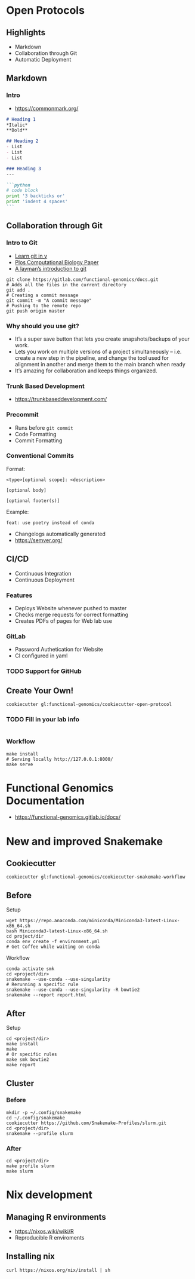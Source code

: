 #+REVEAL_THEME: white
#+TITLE:
#+AUTHOR: Edmund Miller
#+OPTIONS: reveal_title_slide:nil
#+OPTIONS: num:nil
#+OPTIONS: toc:nil
#+REVEAL_ROOT: https://cdn.jsdelivr.net/npm/reveal.js
#+REVEAL_HLEVEL: 1
* Open Protocols
** Highlights
- Markdown
- Collaboration through Git
- Automatic Deployment
** Markdown
*** Intro
- https://commonmark.org/
#+BEGIN_SRC markdown
# Heading 1
,*Italic*
,**Bold**

## Heading 2
- List
- List
- List

### Heading 3
---

```python
# code block
print '3 backticks or'
print 'indent 4 spaces'
```
#+END_SRC
** Collaboration through Git
*** Intro to Git
- [[https://learnxinyminutes.com/docs/git/][Learn git in y]]
- [[https://journals.plos.org/ploscompbiol/article?id=10.1371/journal.pcbi.1004668][Plos Computational Biology Paper]]
- [[https://webtuu.com/blog/04/a-laymans-introduction-to-git][A layman’s introduction to git]]
#+BEGIN_SRC shell
git clone https://gitlab.com/functional-genomics/docs.git
# Adds all the files in the current directory
git add .
# Creating a commit message
git commit -m "A commit message"
# Pushing to the remote repo
git push origin master
#+END_SRC
*** Why should you use git?
- It’s a super save button that lets you create snapshots/backups of your work.
- Lets you work on multiple versions of a project simultaneously – i.e. create a
  new step in the pipeline, and change the tool used for alignment in another
  and merge them to the main branch when ready
- It’s amazing for collaboration and keeps things organized.
*** Trunk Based Development
- https://trunkbaseddevelopment.com/
*** Precommit
- Runs before ~git commit~
- Code Formatting
- Commit Formatting
*** Conventional Commits
Format:
#+BEGIN_SRC shell
<type>[optional scope]: <description>

[optional body]

[optional footer(s)]
#+END_SRC
Example:
#+BEGIN_SRC shell
feat: use poetry instead of conda
#+END_SRC

- Changelogs automatically generated
- https://semver.org/
** CI/CD
- Continuous Integration
- Continuous Deployment
*** Features
- Deploys Website whenever pushed to master
- Checks merge requests for correct formatting
- Creates PDFs of pages for Web lab use
*** GitLab
- Password Authetication for Website
- CI configured in yaml
*** TODO Support for GitHub
** Create Your Own!
#+BEGIN_SRC shell
cookiecutter gl:functional-genomics/cookiecutter-open-protocol
#+END_SRC
*** TODO Fill in your lab info
#+BEGIN_SRC shell
#+END_SRC
*** Workflow
#+BEGIN_SRC shell
make install
# Serving locally http://127.0.0.1:8000/
make serve
#+END_SRC
* Functional Genomics Documentation
- https://functional-genomics.gitlab.io/docs/
* New and improved Snakemake
** Cookiecutter
#+BEGIN_SRC shell
cookiecutter gl:functional-genomics/cookiecutter-snakemake-workflow
#+END_SRC
** Before
Setup
#+BEGIN_SRC shell
wget https://repo.anaconda.com/miniconda/Miniconda3-latest-Linux-x86_64.sh
bash Miniconda3-latest-Linux-x86_64.sh
cd project/dir
conda env create -f environment.yml
# Get Coffee while waiting on conda
#+END_SRC
Workflow
#+BEGIN_SRC shell
conda activate smk
cd <project/dir>
snakemake --use-conda --use-singularity
# Rerunning a specific rule
snakemake --use-conda --use-singularity -R bowtie2
snakemake --report report.html
#+END_SRC
** After
Setup
#+BEGIN_SRC shell
cd <project/dir>
make install
make
# Or specific rules
make smk bowtie2
make report
#+END_SRC
** Cluster
*** Before
#+BEGIN_SRC shell
mkdir -p ~/.config/snakemake
cd ~/.config/snakemake
cookiecutter https://github.com/Snakemake-Profiles/slurm.git
cd <project/dir>
snakemake --profile slurm
#+END_SRC
*** After
#+BEGIN_SRC shell
cd <project/dir>
make profile slurm
make slurm
#+END_SRC
* Nix development
** Managing R environments
- https://nixos.wiki/wiki/R
- Reproducible R enviroments
** Installing nix
#+BEGIN_SRC shell
curl https://nixos.org/nix/install | sh
#+END_SRC
